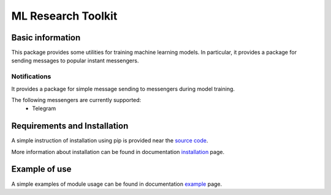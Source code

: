 *******************
ML Research Toolkit
*******************

|test| |codecov| |docs| |readthedocs|

.. |test| image:: https://github.com/andriygav/MLResearchToolkit/workflows/test/badge.svg
    :target: https://github.com/andriygav/MLResearchToolkit/tree/master
    :alt: Test status
    
.. |codecov| image:: https://img.shields.io/codecov/c/github/andriygav/MLResearchToolkit/master
    :target: https://github.com/andriygav/MLResearchToolkit/tree/master
    :alt: Test coverage

.. |docs| image:: https://github.com/andriygav/MLResearchToolkit/workflows/docs/badge.svg
    :target: https://andriygav.github.io/MLResearchToolkit/
    :alt: Build status
    
.. |readthedocs| image:: https://img.shields.io/readthedocs/mlresearchtoolkit/latest?label=readthedocs
    :target: https://mlresearchtoolkit.readthedocs.io/en/latest/
    :alt: ReadTheDocs

Basic information
=================

This package provides some utilities for training machine learning models. In particular, it provides a package for sending messages to popular instant messengers.

Notifications
-------------

It provides a package for simple message sending to messengers during model training.

The following messengers are currently supported:
  - Telegram

Requirements and Installation
=============================
A simple instruction of installation using pip is provided near the `source code <https://github.com/andriygav/MLResearchToolkit/tree/master/src>`_.

More information about installation can be found in documentation `installation <https://andriygav.github.io/MLResearchToolkit/installation.html>`_ page.

Example of use
==============
A simple examples of module usage can be found in documentation `example <https://andriygav.github.io/MLResearchToolkit/example.html>`_ page.


